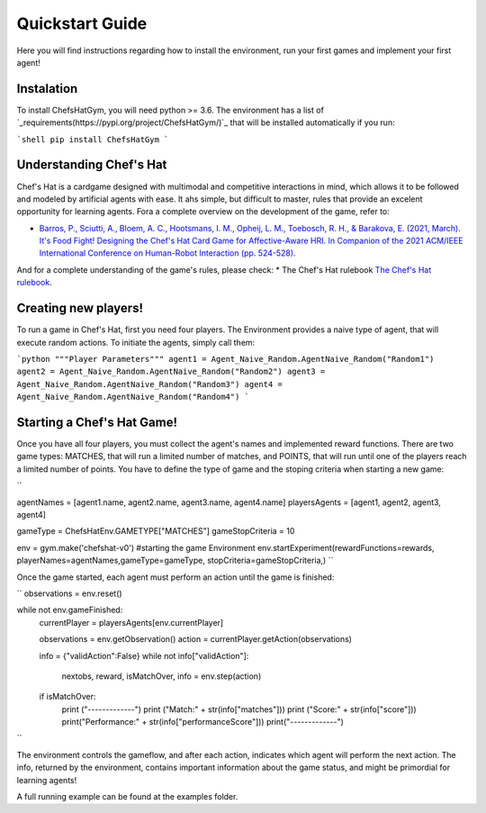 Quickstart Guide
================

Here you will find instructions regarding how to install the environment, run your first games and implement your first agent!

Instalation
^^^^^^^^^^^^^^^

To install ChefsHatGym, you will need python >= 3.6. The environment has a list of `_requirements(https://pypi.org/project/ChefsHatGym/)`_ that will be installed automatically if you run:

```shell
pip install ChefsHatGym
```



Understanding Chef's Hat
^^^^^^^^^^^^^^^

Chef's Hat is a cardgame designed with multimodal and competitive interactions in mind, which allows it to be followed and modeled by artificial agents with ease. It ahs simple, but difficult to master, rules that provide an excelent opportunity for learning agents. 
Fora a complete overview on the development of the game, refer to:

* `Barros, P., Sciutti, A., Bloem, A. C., Hootsmans, I. M., Opheij, L. M., Toebosch, R. H., & Barakova, E. (2021, March). It's Food Fight! Designing the Chef's Hat Card Game for Affective-Aware HRI. In Companion of the 2021 ACM/IEEE International Conference on Human-Robot Interaction (pp. 524-528). <https://dl.acm.org/doi/abs/10.1145/3434074.3447227>`_

And for a complete understanding of the game's rules, please check:
* The Chef's Hat rulebook `The Chef's Hat rulebook <https://github.com/pablovin/ChefsHatGYM/blob/master/gitImages/RulebookMenuv08.pdf>`_.


Creating new players!
^^^^^^^^^^^^^^^

To run a game in Chef's Hat, first you need four players. The Environment provides a naive type of agent, that will execute random actions. To initiate the agents, simply call them:

```python
"""Player Parameters"""
agent1 = Agent_Naive_Random.AgentNaive_Random("Random1")
agent2 = Agent_Naive_Random.AgentNaive_Random("Random2")
agent3 = Agent_Naive_Random.AgentNaive_Random("Random3")
agent4 = Agent_Naive_Random.AgentNaive_Random("Random4")
```

Starting a Chef's Hat Game!
^^^^^^^^^^^^^^^

Once you have all four players, you must collect the agent's names and implemented reward functions. There are two game types: MATCHES, that will run a limited number of matches, and POINTS, that will run until one of the players reach a limited number of points. You have to define the type of game and the stoping criteria when starting a new game:

``

agentNames = [agent1.name, agent2.name, agent3.name, agent4.name]
playersAgents = [agent1, agent2, agent3, agent4]


gameType = ChefsHatEnv.GAMETYPE["MATCHES"]
gameStopCriteria = 10

env = gym.make('chefshat-v0') #starting the game Environment
env.startExperiment(rewardFunctions=rewards, playerNames=agentNames,gameType=gameType, stopCriteria=gameStopCriteria,)
``

Once the game started, each agent must perform an action until the game is finished:

``
observations = env.reset()

while not env.gameFinished:
    currentPlayer = playersAgents[env.currentPlayer]

    observations = env.getObservation()
    action = currentPlayer.getAction(observations)

    info = {"validAction":False}
    while not info["validAction"]:
        nextobs, reward, isMatchOver, info = env.step(action)

    if isMatchOver:
        print ("-------------")
        print ("Match:" + str(info["matches"]))
        print ("Score:" + str(info["score"]))
        print("Performance:" + str(info["performanceScore"]))
        print("-------------")
``

The environment controls the gameflow, and after each action, indicates which agent will perform the next action. The info, returned by the environment, contains important information about the game status, and might be primordial for learning agents!

A full running example can be found at the examples folder.
